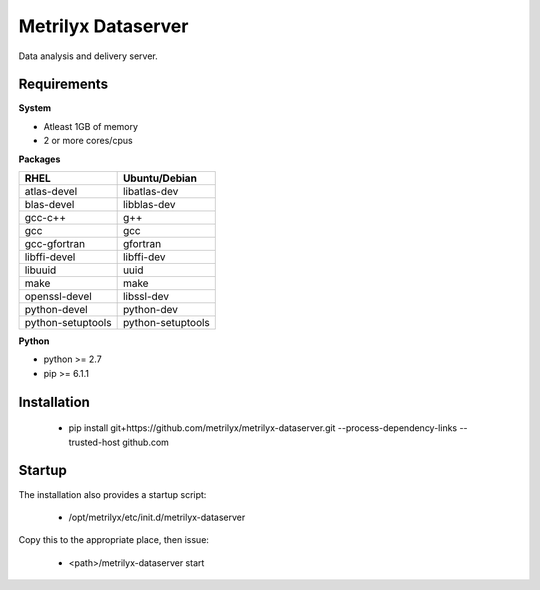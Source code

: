 ===================
Metrilyx Dataserver
===================
Data analysis and delivery server. 


Requirements
------------

**System**

- Atleast 1GB of memory
- 2 or more cores/cpus

**Packages**

+--------------------+-------------------+
| RHEL               | Ubuntu/Debian     |
+====================+===================+
| atlas-devel        | libatlas-dev      |
+--------------------+-------------------+
| blas-devel         | libblas-dev       |
+--------------------+-------------------+
| gcc-c++            | g++               |
+--------------------+-------------------+
| gcc                | gcc               |
+--------------------+-------------------+
| gcc-gfortran       | gfortran          |
+--------------------+-------------------+
| libffi-devel       | libffi-dev        |
+--------------------+-------------------+
| libuuid            | uuid              |
+--------------------+-------------------+
| make               | make              |
+--------------------+-------------------+
| openssl-devel      | libssl-dev        |
+--------------------+-------------------+
| python-devel       | python-dev        |
+--------------------+-------------------+
| python-setuptools  | python-setuptools |
+--------------------+-------------------+

**Python**

* python >= 2.7
* pip >= 6.1.1



Installation
------------

    * pip install git+https://github.com/metrilyx/metrilyx-dataserver.git --process-dependency-links --trusted-host github.com

Startup
-------
The installation also provides a startup script:
    
    * /opt/metrilyx/etc/init.d/metrilyx-dataserver

Copy this to the appropriate place, then issue:

    * <path>/metrilyx-dataserver start
